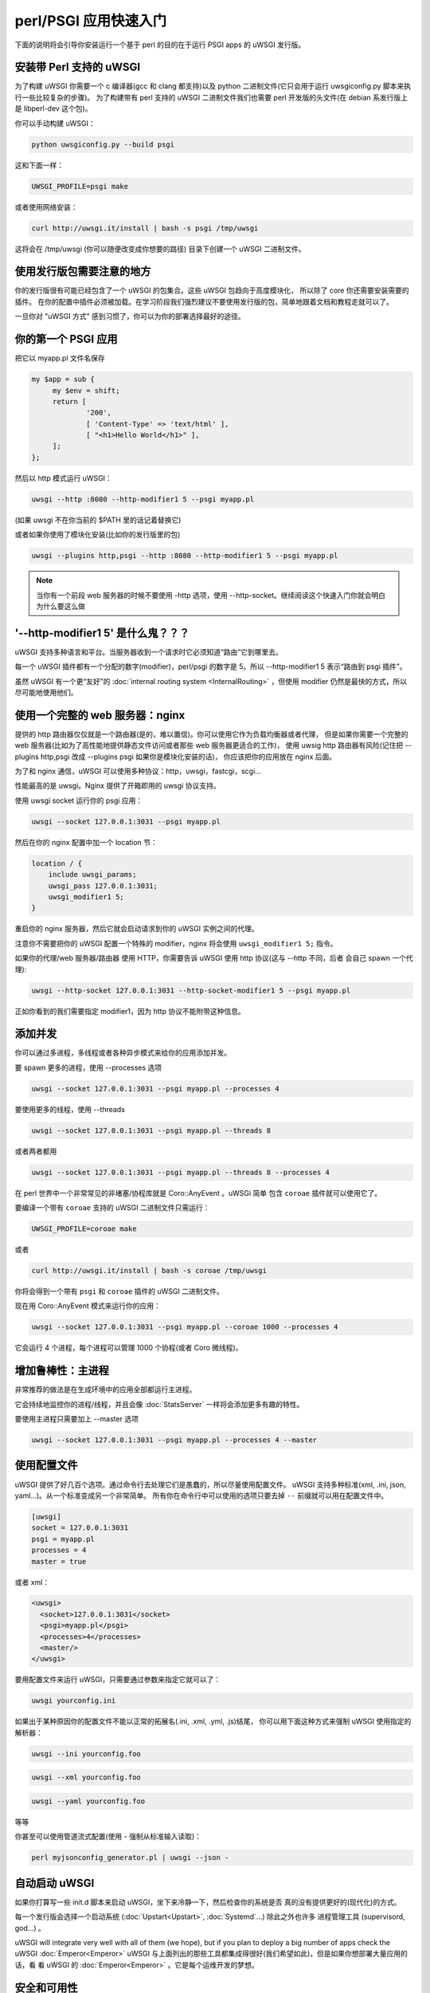 perl/PSGI 应用快速入门
======================


下面的说明将会引导你安装运行一个基于 perl 的目的在于运行 PSGI apps 的 uWSGI 发行版。


安装带 Perl 支持的 uWSGI
************************

为了构建 uWSGI 你需要一个 c 编译器(gcc 和 clang 都支持)以及 python 二进制文件(它只会用于运行 uwsgiconfig.py
脚本来执行一些比较复杂的步骤)。
为了构建带有 perl 支持的 uWSGI 二进制文件我们也需要 perl 开发版的头文件(在 debian 系发行版上是
libperl-dev 这个包)。

你可以手动构建 uWSGI：

.. code-block:: sh

   python uwsgiconfig.py --build psgi
   
这和下面一样：


.. code-block:: sh

   UWSGI_PROFILE=psgi make
   
或者使用网络安装：

.. code-block:: sh

   curl http://uwsgi.it/install | bash -s psgi /tmp/uwsgi
   
这将会在 /tmp/uwsgi (你可以随便改变成你想要的路径) 目录下创建一个 uWSGI 二进制文件。

使用发行版包需要注意的地方
**************************

你的发行版很有可能已经包含了一个 uWSGI 的包集合。这些 uWSGI 包趋向于高度模块化，
所以除了 core 你还需要安装需要的插件。
在你的配置中插件必须被加载。在学习阶段我们强烈建议不要使用发行版的包，简单地跟着文档和教程走就可以了。

一旦你对 "uWSGI 方式" 感到习惯了，你可以为你的部署选择最好的途径。

你的第一个 PSGI 应用
*******************

把它以 myapp.pl 文件名保存

.. code-block:: pl

   my $app = sub {
        my $env = shift;
        return [
                '200',
                [ 'Content-Type' => 'text/html' ],
                [ "<h1>Hello World</h1>" ],
        ];
   };

然后以 http 模式运行 uWSGI：

.. code-block:: sh

   uwsgi --http :8080 --http-modifier1 5 --psgi myapp.pl

(如果 uwsgi 不在你当前的 $PATH 里的话记着替换它)

或者如果你使用了模块化安装(比如你的发行版里的包)

.. code-block:: sh

   uwsgi --plugins http,psgi --http :8080 --http-modifier1 5 --psgi myapp.pl
   
.. note:: 当你有一个前段 web 服务器的时候不要使用 -http 选项，使用 --http-socket。继续阅读这个快速入门你就会明白为什么要这么做

'--http-modifier1 5' 是什么鬼？？？
**********************************

uWSGI 支持多种语言和平台。当服务器收到一个请求时它必须知道“路由”它到哪里去。

每一个 uWSGI 插件都有一个分配的数字(modifier)，perl/psgi 的数字是 5。所以 --http-modifier1 5 
表示“路由到 psgi 插件”。

虽然 uWSGI 有一个更“友好”的 :doc:`internal routing system <InternalRouting>` ，但使用
modifier 仍然是最快的方式，所以尽可能地使用他们。


使用一个完整的 web 服务器：nginx
********************************

提供的 http 路由器仅仅就是一个路由器(是的，难以置信)。你可以使用它作为负载均衡器或者代理，
但是如果你需要一个完整的 web 服务器(比如为了高性能地提供静态文件访问或者那些 web 服务器更适合的工作)，
使用 uwsig http 路由器有风险(记住把 --plugins http,psgi 改成 --plugins psgi 如果你是模块化安装的话)，
你应该把你的应用放在 nginx 后面。

为了和 nginx 通信，uWSGI 可以使用多种协议：http，uwsgi，fastcgi，scgi...

性能最高的是 uwsgi。Nginx 提供了开箱即用的 uwsgi 协议支持。

使用 uwsgi socket 运行你的 psgi 应用：

.. code-block:: sh

   uwsgi --socket 127.0.0.1:3031 --psgi myapp.pl

然后在你的 nginx 配置中加一个 location 节：


.. code-block:: c

   location / {
       include uwsgi_params;
       uwsgi_pass 127.0.0.1:3031;
       uwsgi_modifier1 5;
   }

重启你的 nginx 服务器，然后它就会启动请求到你的 uWSGI 实例之间的代理。

注意你不需要把你的 uWSGI 配置一个特殊的 modifier，nginx 将会使用 ``uwsgi_modifier1 5;`` 指令。

如果你的代理/web 服务器/路由器 使用 HTTP，你需要告诉 uWSGI 使用 http 协议(这与 --http 不同，后者
会自己 spawn 一个代理):

.. code-block:: sh

   uwsgi --http-socket 127.0.0.1:3031 --http-socket-modifier1 5 --psgi myapp.pl
   
正如你看到的我们需要指定 modifier1，因为 http 协议不能附带这种信息。


添加并发
********

你可以通过多进程，多线程或者各种异步模式来给你的应用添加并发。

要 spawn 更多的进程，使用 --processes 选项

.. code-block:: sh

   uwsgi --socket 127.0.0.1:3031 --psgi myapp.pl --processes 4

要使用更多的线程，使用 --threads

.. code-block:: sh

   uwsgi --socket 127.0.0.1:3031 --psgi myapp.pl --threads 8

或者两者都用

.. code-block:: sh

   uwsgi --socket 127.0.0.1:3031 --psgi myapp.pl --threads 8 --processes 4
   
在 perl 世界中一个非常常见的非堵塞/协程库就是 Coro::AnyEvent 。uWSGi 简单
包含 ``coroae`` 插件就可以使用它了。

要编译一个带有 ``coroae`` 支持的 uWSGI 二进制文件只需运行：

.. code-block:: sh

   UWSGI_PROFILE=coroae make
   
或者

.. code-block:: sh

   curl http://uwsgi.it/install | bash -s coroae /tmp/uwsgi
   
你将会得到一个带有 ``psgi`` 和 ``coroae`` 插件的 uWSGI 二进制文件。

现在用 Coro::AnyEvent 模式来运行你的应用：


.. code-block:: sh

   uwsgi --socket 127.0.0.1:3031 --psgi myapp.pl --coroae 1000 --processes 4
   
它会运行 4 个进程，每个进程可以管理 1000 个协程(或者 Coro 微线程)。


增加鲁棒性：主进程
******************

非常推荐的做法是在生成环境中的应用全部都运行主进程。

它会持续地监控你的进程/线程，并且会像 :doc:`StatsServer` 一样将会添加更多有趣的特性。

要使用主进程只需要加上 --master 选项

.. code-block:: sh

   uwsgi --socket 127.0.0.1:3031 --psgi myapp.pl --processes 4 --master
   
使用配置文件
************

uWSGI 提供了好几百个选项。通过命令行去处理它们是愚蠢的，所以尽量使用配置文件。
uWSGI 支持多种标准(xml, .ini, json, yaml...)。从一个标准变成另一个非常简单。
所有你在命令行中可以使用的选项只要去掉 ``--`` 前缀就可以用在配置文件中。

.. code-block:: ini

   [uwsgi]
   socket = 127.0.0.1:3031
   psgi = myapp.pl
   processes = 4
   master = true
   
或者 xml：

.. code-block:: xml

   <uwsgi>
     <socket>127.0.0.1:3031</socket>
     <psgi>myapp.pl</psgi>
     <processes>4</processes>
     <master/>
   </uwsgi>
   
要用配置文件来运行 uWSGI，只需要通过参数来指定它就可以了：

.. code-block:: sh

   uwsgi yourconfig.ini
   
如果出于某种原因你的配置文件不能以正常的拓展名(.ini, .xml, .yml, .js)结尾，
你可以用下面这种方式来强制 uWSGI 使用指定的解析器：

.. code-block:: sh

   uwsgi --ini yourconfig.foo
   
.. code-block:: sh

   uwsgi --xml yourconfig.foo

.. code-block:: sh

   uwsgi --yaml yourconfig.foo

等等

你甚至可以使用管道流式配置(使用 - 强制从标准输入读取)：

.. code-block:: sh

   perl myjsonconfig_generator.pl | uwsgi --json -


自动启动 uWSGI
**************

如果你打算写一些 init.d 脚本来启动 uWSGI，坐下来冷静一下，然后检查你的系统是否
真的没有提供更好的(现代化)的方式。

每一个发行版会选择一个启动系统 (:doc:`Upstart<Upstart>`, :doc:`Systemd`...) 除此之外也许多
进程管理工具 (supervisord, god...) 。

uWSGI will integrate very well with all of them (we hope), but if you plan to deploy a big number of apps check the uWSGI :doc:`Emperor<Emperor>`
uWSGI 与上面列出的那些工具都集成得很好(我们希望如此)，但是如果你想部署大量应用的话，看
看 uWSGI 的 :doc:`Emperor<Emperor>` 。它是每个运维开发的梦想。

安全和可用性
************

永远 不要使用 root 来运行 uWSGI 实例。你可以用 uid 和 gid 选项来降低权限：

.. code-block:: ini

   [uwsgi]
   socket = 127.0.0.1:3031
   uid = foo
   gid = bar
   chdir = path_toyour_app
   psgi = myapp.pl
   master = true
   processes = 8


web 应用开发一个最常见的问题就是 “stuck requests”(卡住的请求)。你所有的线程/worker 都被卡住(被请求堵塞)， 
然后你的应用再也不能接受更多的请求。

为了避免这个问题你可以设置一个 harakiri 计时器。它是一个监视器(由主进程管理)，
当进程被卡住的时间超过特定的秒数后就销毁这个进程。

.. code-block:: ini

   [uwsgi]
   socket = 127.0.0.1:3031
   uid = foo
   gid = bar
   chdir = path_toyour_app
   psgi = myapp.pl
   master = true
   processes = 8
   harakiri = 30

上面的配置会将卡住超过 30 秒的 worker 销毁。慎重选择 harakiri 的值 !!!

另外，从 uWSGI 1.9 起，统计服务器会输出所有的请求变量，所以你可以(实时地)查看你的
实例在干什么(对于每个 worker，线程或者异步 core)。

打开 stats server 很简单：

.. code-block:: ini

   [uwsgi]
   socket = 127.0.0.1:3031
   uid = foo
   gid = bar
   chdir = path_toyour_app
   psgi = myapp.pl
   master = true
   processes = 8
   harakiri = 30
   stats = 127.0.0.1:5000
   
只需要把它绑定到一个地址(UNIX domain sockt 或者 TCP)然后(你也可以使用 telnet)连接它，然后就会
返回你的实例的一个 JSON 数据。

``uwsgitop`` 应用(你可以在官方的 github 仓库中找到它)就是一个使用 stats 
server 的例子，它和 top 这种实时监控的工具类似(彩色的!!!)


Offloading
**********

:doc:`OffloadSubsystem` 使得你可以在某些模式满足时释放你的 worker，并且把工作委托给一个纯 c 的线程。
这样例子比如有从文件系统传递静态文件，通过网络向客户端传输数据等等。

Offloading 非常复杂，但它的使用对用户来说是透明的。如果你想试试的话加上 ``--offload-threads <n>`` 选项，
这里的 `<n>` 是 spawn 的线程数(以 CPU 数目的线程数启动是一个不错的值)。

当 offload threads 被启用时，所有可以被优化的部分都可以自动被检测到。


那么现在...
***********

有了这些很少的概念你就已经可以进入到生产中了，但是 uWSGI 是一个拥有上百个特性和配置的生态系统。
如果你想成为一个更好的系统管理员，继续阅读完整的文档吧。

